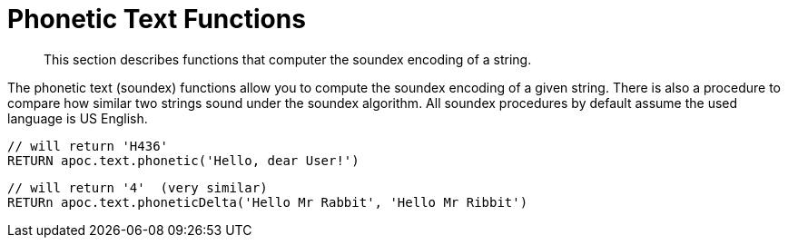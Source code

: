 [[phonetic-functions]]
= Phonetic Text Functions

[abstract]
--
This section describes functions that computer the soundex encoding of a string.
--

The phonetic text (soundex) functions allow you to compute the soundex encoding of a given string.
There is also a procedure to compare how similar two strings sound under the soundex algorithm.
All soundex procedures by default assume the used language is US English.

[source,cypher]
----
// will return 'H436'
RETURN apoc.text.phonetic('Hello, dear User!')
----

[source,cypher]
----
// will return '4'  (very similar)
RETURn apoc.text.phoneticDelta('Hello Mr Rabbit', 'Hello Mr Ribbit')
----
